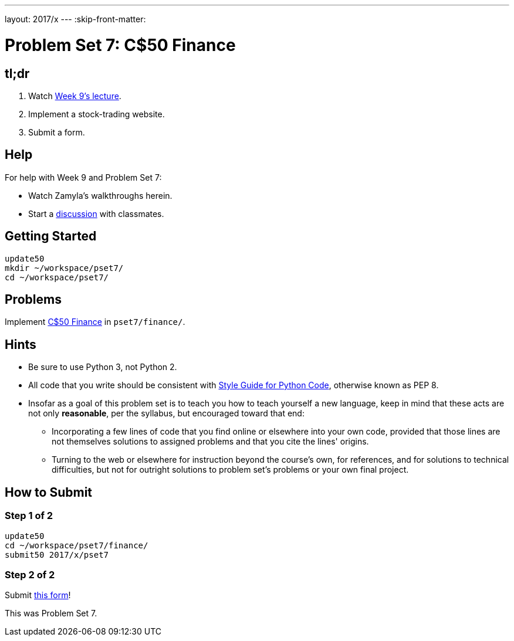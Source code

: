 ---
layout: 2017/x
---
:skip-front-matter:

= Problem Set 7: C$50 Finance

== tl;dr
 
. Watch https://video.cs50.net/2016/fall/lectures/9[Week 9's lecture].
. Implement a stock-trading website.
. Submit a form.

== Help

For help with Week 9 and Problem Set 7:

* Watch Zamyla's walkthroughs herein.
* Start a https://courses.edx.org/courses/course-v1:HarvardX+CS50+X/a7ec0c0a7b6e460f877da0734811c4cd/[discussion] with classmates.

== Getting Started

[source]
----
update50
mkdir ~/workspace/pset7/
cd ~/workspace/pset7/
----

== Problems

Implement link:../../../../problems/finance/finance.html[C$50 Finance] in `pset7/finance/`.

== Hints

* Be sure to use Python 3, not Python 2.
* All code that you write should be consistent with https://www.python.org/dev/peps/pep-0008/[Style Guide for Python Code], otherwise known as PEP 8.
* Insofar as a goal of this problem set is to teach you how to teach yourself a new language, keep in mind that these acts are not only *reasonable*, per the syllabus, but encouraged toward that end:
** Incorporating a few lines of code that you find online or elsewhere into your own code, provided that those lines are not themselves solutions to assigned problems and that you cite the lines' origins.
** Turning to the web or elsewhere for instruction beyond the course's own, for references, and for solutions to technical difficulties, but not for outright solutions to problem set's problems or your own final project.

== How to Submit

=== Step 1 of 2

[source]
----
update50
cd ~/workspace/pset7/finance/
submit50 2017/x/pset7
----

=== Step 2 of 2

Submit https://newforms.cs50.net/2017/x/psets/7[this form]!
 
This was Problem Set 7.
